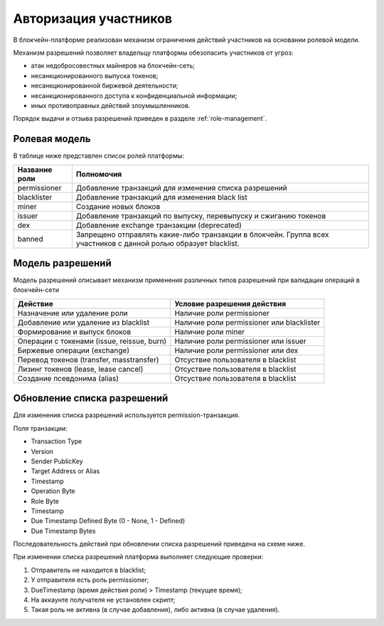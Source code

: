 .. _authorization:

Авторизация участников
========================================
В блокчейн-платформе реализован механизм ограничения действий участников на основании ролевой модели.

Механизм разрешений позволяет владельцу платформы обезопасить участников от угроз:

- атак недобросовестных майнеров на блокчейн-сеть;
- несанкционированного выпуска токенов;
- несанкционированной биржевой деятельности;
- несанкционированного доступа к конфиденциальной информации;
- иных противоправных действий злоумышленников.

Порядок выдачи и отзыва разрешений приведен в разделе :ref:`role-management`.

Ролевая модель
--------------------------

В таблице ниже представлен список ролей платформы:

==============          ==============================================================================
Название роли           Полномочия
==============          ==============================================================================
permissioner            Добавление транзакций для изменения списка разрешений
blacklister             Добавление транзакций для изменения black list
miner                   Создание новых блоков
issuer                  Добавление транзакций по выпуску, перевыпуску и сжиганию токенов
dex                     Добавление exchange транзакции (deprecated)
banned                  Запрещено отправлять какие-либо транзакции в блокчейн. 
                        Группа всех участников с данной ролью образует blacklist.
==============          ==============================================================================

Модель разрешений
-------------------

Модель разрешений описывает механизм применения различных типов разрешений при валидации операций в блокчейн-сети

===========================================     ==============================================
Действие                                        Условие разрешения действия
===========================================     ==============================================
Назначение или удаление роли                    Наличие роли permissioner
Добавление или удаление из blacklist            Наличие роли permissioner или blacklister
Формирование и выпуск блоков                    Наличие роли miner
Операции с токенами (issue, reissue, burn)      Наличие роли permissioner или issuer
Биржевые операции (exchange)                    Наличие роли permissioner или dex
Перевод токенов (transfer, masstransfer)        Отсуствие пользователя в blacklist
Лизинг токенов (lease, lease cancel)            Отсуствие пользователя в blacklist
Создание псевдонима (alias)                     Отсуствие пользователя в blacklist
===========================================     ==============================================

Обновление списка разрешений
----------------------------------------

Для изменения списка разрешений используется permission-транзакция.

Поля транзакции:

- Transaction Type
- Version
- Sender PublicKey
- Target Address or Alias
- Timestamp
- Operation Byte
- Role Byte
- Timestamp
- Due Timestamp Defined Byte (0 - None, 1 - Defined)
- Due Timestamp Bytes

Последовательность действий при обновлении списка разрешений приведена на схеме ниже.

.. image:: img/acl-1.png

При изменении списка разрешений платформа выполняет следующие проверки:

1. Отправитель не находится в blacklist;
2. У отправителя есть роль permissioner;
3. DueTimestamp (время действия роли) > Timestamp (текущее время);
4. На аккаунте получателя не установлен скрипт;
5. Такая роль не активна (в случае добавления), либо активна (в случае удаления).